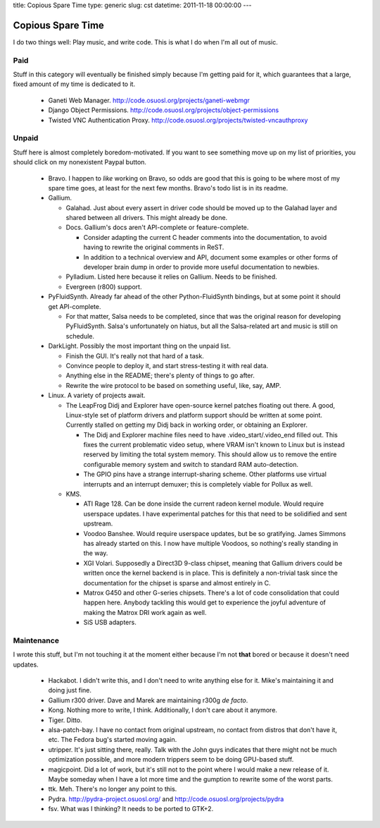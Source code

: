 title: Copious Spare Time
type: generic
slug: cst
datetime: 2011-11-18 00:00:00
---

Copious Spare Time
==================

I do two things well: Play music, and write code. This is what I do when I'm
all out of music.

Paid
----

Stuff in this category will eventually be finished simply because I'm getting
paid for it, which guarantees that a large, fixed amount of my time is
dedicated to it.

 * Ganeti Web Manager. http://code.osuosl.org/projects/ganeti-webmgr
 * Django Object Permissions.
   http://code.osuosl.org/projects/object-permissions
 * Twisted VNC Authentication Proxy.
   http://code.osuosl.org/projects/twisted-vncauthproxy

Unpaid
------

Stuff here is almost completely boredom-motivated. If you want to see
something move up on my list of priorities, you should click on my nonexistent
Paypal button.

 * Bravo. I happen to *like* working on Bravo, so odds are good that this is
   going to be where most of my spare time goes, at least for the next few
   months. Bravo's todo list is in its readme.
 * Gallium.

   * Galahad. Just about every assert in driver code should be moved up to the
     Galahad layer and shared between all drivers. This might already be done.
   * Docs. Gallium's docs aren't API-complete or feature-complete.

     * Consider adapting the current C header comments into the documentation,
       to avoid having to rewrite the original comments in ReST.
     * In addition to a technical overview and API, document some examples or
       other forms of developer brain dump in order to provide more useful
       documentation to newbies.

   * Pylladium. Listed here because it relies on Gallium. Needs to be
     finished.
   * Evergreen (r800) support.

 * PyFluidSynth. Already far ahead of the other Python-FluidSynth bindings,
   but at some point it should get API-complete.

   * For that matter, Salsa needs to be completed, since that was the original
     reason for developing PyFluidSynth. Salsa's unfortunately on hiatus, but
     all the Salsa-related art and music is still on schedule.

 * DarkLight. Possibly the most important thing on the unpaid list.

   * Finish the GUI. It's really not that hard of a task.
   * Convince people to deploy it, and start stress-testing it with real data.
   * Anything else in the README; there's plenty of things to go after.
   * Rewrite the wire protocol to be based on something useful, like, say,
     AMP.

 * Linux. A variety of projects await.

   * The LeapFrog Didj and Explorer have open-source kernel patches floating
     out there. A good, Linux-style set of platform drivers and platform
     support should be written at some point. Currently stalled on getting my
     Didj back in working order, or obtaining an Explorer.

     * The Didj and Explorer machine files need to have
       .video_start/.video_end filled out. This fixes the current problematic
       video setup, where VRAM isn't known to Linux but is instead reserved by
       limiting the total system memory. This should allow us to remove the
       entire configurable memory system and switch to standard RAM
       auto-detection.
     * The GPIO pins have a strange interrupt-sharing scheme. Other platforms
       use virtual interrupts and an interrupt demuxer; this is completely
       viable for Pollux as well.

   * KMS.

     * ATI Rage 128. Can be done inside the current radeon kernel module.
       Would require userspace updates. I have experimental patches for this
       that need to be solidified and sent upstream.
     * Voodoo Banshee. Would require userspace updates, but be so gratifying.
       James Simmons has already started on this. I now have multiple Voodoos,
       so nothing's really standing in the way.
     * XGI Volari. Supposedly a Direct3D 9-class chipset, meaning that Gallium
       drivers could be written once the kernel backend is in place. This is
       definitely a non-trivial task since the documentation for the chipset
       is sparse and almost entirely in C.
     * Matrox G450 and other G-series chipsets. There's a lot of code
       consolidation that could happen here. Anybody tackling this would get
       to experience the joyful adventure of making the Matrox DRI work again
       as well.
     * SiS USB adapters.

Maintenance
-----------

I wrote this stuff, but I'm not touching it at the moment either because I'm
not **that** bored or because it doesn't need updates.

 * Hackabot. I didn't write this, and I don't need to write anything else for
   it. Mike's maintaining it and doing just fine.
 * Gallium r300 driver. Dave and Marek are maintaining r300g *de facto*.
 * Kong. Nothing more to write, I think. Additionally, I don't care about it
   anymore.
 * Tiger. Ditto.
 * alsa-patch-bay. I have no contact from original upstream, no contact from
   distros that don't have it, etc. The Fedora bug's started moving again.
 * utripper. It's just sitting there, really. Talk with the John guys
   indicates that there might not be much optimization possible, and more
   modern trippers seem to be doing GPU-based stuff.
 * magicpoint. Did a lot of work, but it's still not to the point where I
   would make a new release of it. Maybe someday when I have a lot more time
   and the gumption to rewrite some of the worst parts.
 * ttk. Meh. There's no longer any point to this.
 * Pydra. http://pydra-project.osuosl.org/ and
   http://code.osuosl.org/projects/pydra
 * fsv. What was I thinking? It needs to be ported to GTK+2.
